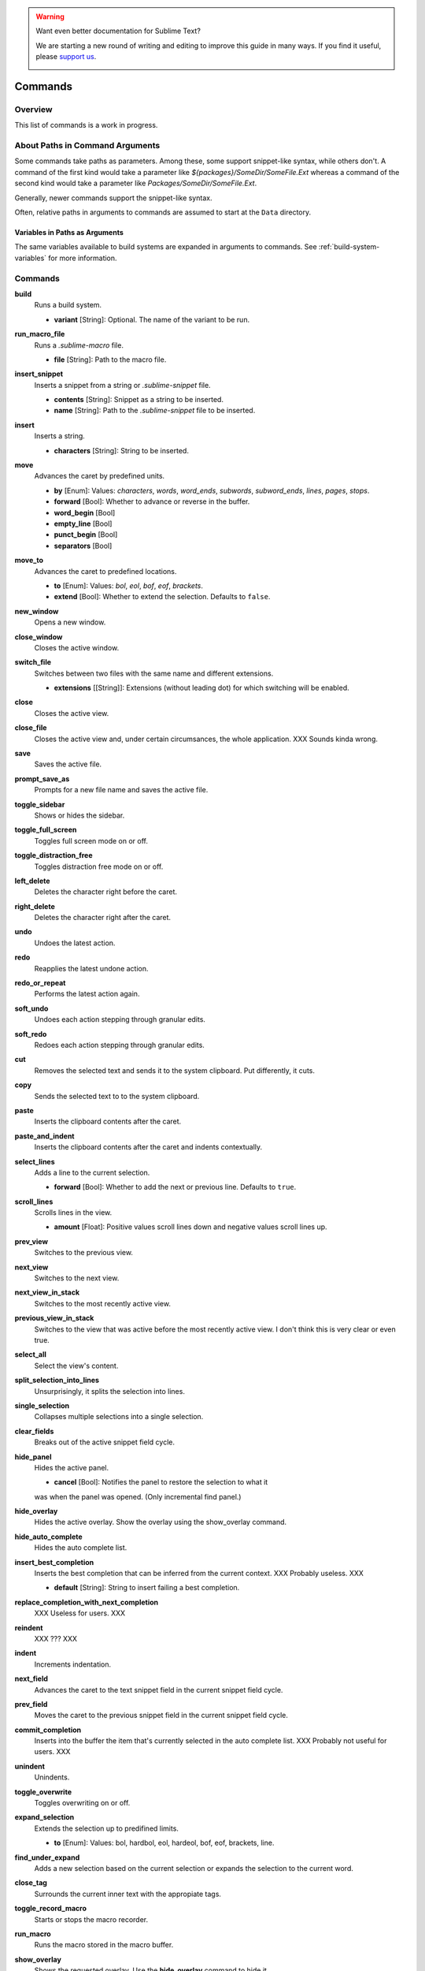 .. warning::

   Want even better documentation for Sublime Text?

   We are starting a new round of writing and editing to improve this guide in many ways. If you find it useful, please `support us <https://www.bountysource.com/teams/st-undocs/fundraiser>`_.

   |AmountRaised|

Commands
********

Overview
========

.. named actions, used everywhere, take json arguments
This list of commands is a work in progress.


About Paths in Command Arguments
================================

Some commands take paths as parameters. Among these, some support snippet-like
syntax, while others don't. A command of the first kind would take a parameter
like *${packages}/SomeDir/SomeFile.Ext* whereas a command of the second kind
would take a parameter like *Packages/SomeDir/SomeFile.Ext*.

Generally, newer commands support the snippet-like syntax.

Often, relative paths in arguments to commands are assumed to start at the
``Data`` directory.

Variables in Paths as Arguments
-------------------------------

The same variables available to build systems are expanded in arguments to
commands. See :ref:`build-system-variables` for more information.


Commands
========

**build**
	Runs a build system.

	- **variant** [String]: Optional. The name of the variant to be run.

**run_macro_file**
	Runs a *.sublime-macro* file.

	- **file** [String]: Path to the macro file.

**insert_snippet**
	Inserts a snippet from a string or *.sublime-snippet* file.

	- **contents** [String]: Snippet as a string to be inserted.
	- **name** [String]: Path to the *.sublime-snippet* file to be inserted.

**insert**
	Inserts a string.

	- **characters** [String]: String to be inserted.

**move**
	Advances the caret by predefined units.

	- **by** [Enum]: Values: *characters*, *words*, *word_ends*, *subwords*, *subword_ends*, *lines*, *pages*, *stops*.
	- **forward** [Bool]: Whether to advance or reverse in the buffer.
	- **word_begin** [Bool]
	- **empty_line** [Bool]
	- **punct_begin** [Bool]
	- **separators** [Bool]

**move_to**
	Advances the caret to predefined locations.

	- **to** [Enum]: Values: *bol*, *eol*, *bof*, *eof*, *brackets*.
	- **extend** [Bool]: Whether to extend the selection. Defaults to ``false``.

**new_window**
	Opens a new window.

**close_window**
	Closes the active window.

**switch_file**
	Switches between two files with the same name and different extensions.

	- **extensions** [[String]]: Extensions (without leading dot) for which switching will be enabled.

**close**
	Closes the active view.

**close_file**
	Closes the active view and, under certain circumsances, the whole application.
	XXX Sounds kinda wrong.

**save**
        Saves the active file.

**prompt_save_as**
        Prompts for a new file name and saves the active file.

**toggle_sidebar**
	Shows or hides the sidebar.

**toggle_full_screen**
	Toggles full screen mode on or off.

**toggle_distraction_free**
	Toggles distraction free mode on or off.

**left_delete**
	Deletes the character right before the caret.

**right_delete**
	Deletes the character right after the caret.

**undo**
	Undoes the latest action.

**redo**
	Reapplies the latest undone action.

**redo_or_repeat**
	Performs the latest action again.

**soft_undo**
	Undoes each action stepping through granular edits.

**soft_redo**
	Redoes each action stepping through granular edits.

**cut**
	Removes the selected text and sends it to the system clipboard. Put
	differently, it cuts.

**copy**
	Sends the selected text to to the system clipboard.

**paste**
	Inserts the clipboard contents after the caret.

**paste_and_indent**
	Inserts the clipboard contents after the caret and indents contextually.

**select_lines**
	Adds a line to the current selection.

	- **forward** [Bool]: Whether to add the next or previous line. Defaults to
	  ``true``.

**scroll_lines**
	Scrolls lines in the view.

	- **amount** [Float]: Positive values scroll lines down and negative values scroll lines up.

**prev_view**
	Switches to the previous view.

**next_view**
	Switches to the next view.

**next_view_in_stack**
	Switches to the most recently active view.

**previous_view_in_stack**
	Switches to the view that was active before the most recently active view.
	I don't think this is very clear or even true.

**select_all**
	Select the view's content.

**split_selection_into_lines**
	Unsurprisingly, it splits the selection into lines.

**single_selection**
	Collapses multiple selections into a single selection.

**clear_fields**
	Breaks out of the active snippet field cycle.

**hide_panel**
	Hides the active panel.

	- **cancel** [Bool]: Notifies the panel to restore the selection to what it
	was when the panel was opened. (Only incremental find panel.)

**hide_overlay**
	Hides the active overlay.  Show the overlay using the show_overlay command.

**hide_auto_complete**
	Hides the auto complete list.

**insert_best_completion**
	Inserts the best completion that can be inferred from the current context.
	XXX Probably useless. XXX

	- **default** [String]: String to insert failing a best completion.

**replace_completion_with_next_completion**
	XXX Useless for users. XXX

**reindent**
	XXX ??? XXX

**indent**
	Increments indentation.

**next_field**
	Advances the caret to the text snippet field in the current snippet field
	cycle.

**prev_field**
	Moves the caret to the previous snippet field in the current snippet field
	cycle.

**commit_completion**
	Inserts into the buffer the item that's currently selected in the auto
	complete list. XXX Probably not useful for users. XXX

**unindent**
	Unindents.

**toggle_overwrite**
	Toggles overwriting on or off.

**expand_selection**
	Extends the selection up to predifined limits.

	- **to** [Enum]: Values: bol, hardbol, eol, hardeol, bof, eof, brackets, line.

**find_under_expand**
	Adds a new selection based on the current selection or expands the
	selection to the current word.

**close_tag**
	Surrounds the current inner text with the appropiate tags.

**toggle_record_macro**
	Starts or stops the macro recorder.

**run_macro**
	Runs the macro stored in the macro buffer.

**show_overlay**
	Shows the requested overlay. Use the **hide_overlay** command to hide it.

	- **overlay** [Enum]:
                The type of overlay to show. Possible values:

		- *goto*: Show the `Goto Anything <http://docs.sublimetext.info/en/latest/file_management/file_management.html#goto-anything>`_ overlay.
		- *command_palette*: Show the `command palette <http://docs.sublimetext.info/en/latest/extensibility/command_palette.html>`_.

	- **show_files** [Bool]: If using the goto overlay, start by displaying files rather than an empty widget.
	- **text** [String]: The initial contents to put in the overlay.

**show_panel**
	Shows a panel.

	- **panel** [Enum]: Values: incremental_find, find, replace, find_in_files, console
	- **reverse** [Bool]: Whether to search backwards in the buffer.
	- **toggle** [Bool]: Whether to hide the panel if it's already visible.

**find_next**
	Finds the next occurrence of the current search term.

**find_prev**
	Finds the previous occurrence of the current search term.

**find_under**
	Finds the next occurrence of the current selection or the current word.

**find_under_prev**
	Finds the previous occurrence of the current selection or the current word.

**find_all_under**
	Finds all occurrences of the current selection or the current word.

**slurp_find_string**
	Copies the current selection or word into the "find" field of the find
	panel.

**slurp_replace_string**
	Copies the current selection or word into the "replace" field of the find
	and replace panel.

**next_result**
	Advance to the next captured result.

**prev_result**
	Move to the previous captured result.

**toggle_setting**
	Toggles the value of a boolean setting.

	- **setting** [String]: The name of the setting to be toggled.

**next_misspelling**
	Advance to the next misspelling

**prev_misspelling**
	Move to the previous misspelling.

**swap_line_down**
	Swaps the current line with the line below.

**swap_line_up**
	Swaps the current line with the line above.

**toggle_comment**
	Comments or uncomments the active lines.

	- **block** [Bool]: Whether to use a block comment.

**join_lines**
	Joins the current line with the next one.

**duplicate_line**
	Duplicates the current line.

**auto_complete**
	Opens the auto comeplete list.

**replace_completion_with_auto_complete**
	XXX Useless for users. XXX

**show_scope_name**
	Shows the name for the caret's scope in the status bar.

**exec**
	Runs an external process asynchronously.

	XXX Document all options.

**transpose**
	Makes stuff dance.

**sort_lines**
	Sorts lines.

	- **case_sensitive** [Bool]: Whether the sort should be case sensitive.

**set_layout**
	XXX

**focus_group**
	XXX

**move_to_group**
	XXX

**select_by_index**
	XXX

**next_bookmark**
	Select the next bookmarked region.

**prev_bookmark**
	Select the previous bookmarked region.

**toggle_bookmark**
	Sets or unsets a bookmark for the active region(s). (Bookmarks can be
	accessed via the regions API using ``"bookmarks"`` as the key.)

**clear_bookmarks**
	Removes all bookmarks.

**select_all_bookmarks**
	Selects all bookmarked regions.

**wrap_lines**
	Wraps lines. By default, it wraps lines at the first ruler's column.

	- **width** [Int]: Specifies the column at which lines should be wrapped.

**upper_case**
	Makes the selection upper case.

**lower_case**
	Makes the selection lower case.

**title_case**
	Capitalizes the selection's first character and turns the rest into lower case.

**swap_case**
	Swaps the case of each character in the selection.

**set_mark**
	XXX

**select_to_mark**
	XXX

**delete_to_mark**
	XXX

**swap_with_mark**
	XXX

**yank**
	XXX

**show_at_center**
	XXX

**increase_font_size**
	Increases the font size.

**decrease_font_size**
	Decreases the font size.

**fold**
	XXX

**unfold**
	XXX

**fold_by_level**
	XXX

**context_menu**
	Shows the context menu.

.. Some regex-related and search-related commands missing. they don's seem to
.. be too useful.

.. warning::

   Want even better documentation for Sublime Text?

   We are starting a new round of writing and editing to improve this guide in many ways. If you find it useful, please `support us <https://www.bountysource.com/teams/st-undocs/fundraiser>`_.

   |AmountRaised|

.. |AmountRaised| image:: https://www.bountysource.com/badge/team?team_id=841&style=raised
   :target: https://www.bountysource.com/teams/st-undocs/fundraiser
